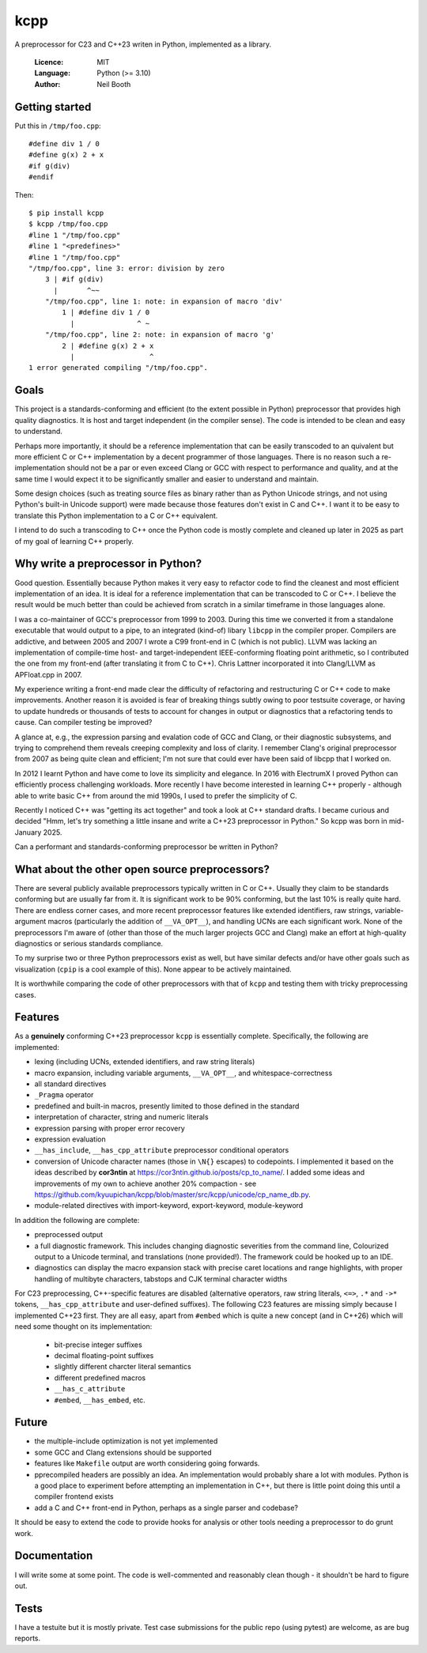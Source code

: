 ====
kcpp
====

A preprocessor for C23 and C++23 writen in Python, implemented as a library.

  :Licence: MIT
  :Language: Python (>= 3.10)
  :Author: Neil Booth


Getting started
===============

Put this in ``/tmp/foo.cpp``::

  #define div 1 / 0
  #define g(x) 2 + x
  #if g(div)
  #endif

Then::

  $ pip install kcpp
  $ kcpp /tmp/foo.cpp
  #line 1 "/tmp/foo.cpp"
  #line 1 "<predefines>"
  #line 1 "/tmp/foo.cpp"
  "/tmp/foo.cpp", line 3: error: division by zero
      3 | #if g(div)
        |       ^~~
      "/tmp/foo.cpp", line 1: note: in expansion of macro 'div'
          1 | #define div 1 / 0
            |               ^ ~
      "/tmp/foo.cpp", line 2: note: in expansion of macro 'g'
          2 | #define g(x) 2 + x
            |                  ^
  1 error generated compiling "/tmp/foo.cpp".


Goals
=====

This project is a standards-conforming and efficient (to the extent possible in Python)
preprocessor that provides high quality diagnostics.  It is host and target independent
(in the compiler sense).  The code is intended to be clean and easy to understand.

Perhaps more importantly, it should be a reference implementation that can be easily
transcoded to an quivalent but more efficient C or C++ implementation by a decent
programmer of those languages.  There is no reason such a re-implementation should not be
a par or even exceed Clang or GCC with respect to performance and quality, and at the same
time I would expect it to be significantly smaller and easier to understand and maintain.

Some design choices (such as treating source files as binary rather than as Python Unicode
strings, and not using Python's built-in Unicode support) were made because those features
don't exist in C and C++.  I want it to be easy to translate this Python implementation to
a C or C++ equivalent.

I intend to do such a transcoding to C++ once the Python code is mostly complete and
cleaned up later in 2025 as part of my goal of learning C++ properly.


Why write a preprocessor in Python?
===================================

Good question.  Essentially because Python makes it very easy to refactor code to find the
cleanest and most efficient implementation of an idea.  It is ideal for a reference
implementation that can be transcoded to C or C++.  I believe the result would be much
better than could be achieved from scratch in a similar timeframe in those languages alone.

I was a co-maintainer of GCC's preprocessor from 1999 to 2003.  During this time we
converted it from a standalone executable that would output to a pipe, to an integrated
(kind-of) libary ``libcpp`` in the compiler proper.  Compilers are addictive, and between
2005 and 2007 I wrote a C99 front-end in C (which is not public).  LLVM was lacking an
implementation of compile-time host- and target-independent IEEE-conforming floating point
arithmetic, so I contributed the one from my front-end (after translating it from C to
C++).  Chris Lattner incorporated it into Clang/LLVM as APFloat.cpp in 2007.

My experience writing a front-end made clear the difficulty of refactoring and
restructuring C or C++ code to make improvements.  Another reason it is avoided is fear of
breaking things subtly owing to poor testsuite coverage, or having to update hundreds or
thousands of tests to account for changes in output or diagnostics that a refactoring
tends to cause.  Can compiler testing be improved?

A glance at, e.g., the expression parsing and evalation code of GCC and Clang, or their
diagnostic subsystems, and trying to comprehend them reveals creeping complexity and loss
of clarity.  I remember Clang's original preprocessor from 2007 as being quite clean and
efficient; I'm not sure that could ever have been said of libcpp that I worked on.

In 2012 I learnt Python and have come to love its simplicity and elegance.  In 2016 with
ElectrumX I proved Python can efficiently process challenging workloads.  More recently I
have become interested in learning C++ properly - although able to write basic C++ from
around the mid 1990s, I used to prefer the simplicity of C.

Recently I noticed C++ was "getting its act together" and took a look at C++ standard
drafts.  I became curious and decided "Hmm, let's try something a little insane and write
a C++23 preprocessor in Python."  So kcpp was born in mid-January 2025.

Can a performant and standards-conforming preprocessor be written in Python?


What about the other open source preprocessors?
===============================================

There are several publicly available preprocessors typically written in C or C++.  Usually
they claim to be standards conforming but are usually far from it.  It is significant work
to be 90% conforming, but the last 10% is really quite hard.  There are endless corner
cases, and more recent preprocessor features like extended identifiers, raw strings,
variable-argument macros (particularly the addition of ``__VA_OPT__``), and handling UCNs
are each significant work.  None of the preprocessors I'm aware of (other than those of
the much larger projects GCC and Clang) make an effort at high-quality diagnostics or
serious standards compliance.

To my surprise two or three Python preprocessors exist as well, but have similar defects
and/or have other goals such as visualization (``cpip`` is a cool example of this).  None
appear to be actively maintained.

It is worthwhile comparing the code of other preprocessors with that of ``kcpp`` and
testing them with tricky preprocessing cases.


Features
========

As a **genuinely** conforming C++23 preprocessor ``kcpp`` is essentially complete.
Specifically, the following are implemented:

- lexing (including UCNs, extended identifiers, and raw string literals)
- macro expansion, including variable arguments, ``__VA_OPT__``, and whitespace-correctness
- all standard directives
- ``_Pragma`` operator
- predefined and built-in macros, presently limited to those defined in the standard
- interpretation of character, string and numeric literals
- expression parsing with proper error recovery
- expression evaluation
- ``__has_include``, ``__has_cpp_attribute`` preprocessor conditional operators
- conversion of Unicode character names (those in ``\N{}`` escapes) to codepoints.  I
  implemented it based on the ideas described by **cor3ntin** at
  https://cor3ntin.github.io/posts/cp_to_name/.  I added some ideas and improvements of my
  own to achieve another 20% compaction - see
  https://github.com/kyuupichan/kcpp/blob/master/src/kcpp/unicode/cp_name_db.py.
- module-related directives with import-keyword, export-keyword, module-keyword

In addition the following are complete:

- preprocessed output
- a full diagnostic framework.  This includes changing diagnostic severities from the
  command line, Colourized output to a Unicode terminal, and translations (none
  provided!).  The framework could be hooked up to an IDE.
- diagnostics can display the macro expansion stack with precise caret locations and range
  highlights, with proper handling of multibyte characters, tabstops and CJK terminal
  character widths

For C23 preprocessing, C++-specific features are disabled (alternative operators, raw
string literals, ``<=>``, ``.*`` and ``->*`` tokens, ``__has_cpp_attribute`` and
user-defined suffixes).  The following C23 features are missing simply because I
implemented C++23 first.  They are all easy, apart from ``#embed`` which is quite a new
concept (and in C++26) which will need some thought on its implementation:

  - bit-precise integer suffixes
  - decimal floating-point suffixes
  - slightly different charcter literal semantics
  - different predefined macros
  - ``__has_c_attribute``
  - ``#embed``, ``__has_embed``, etc.

Future
======

- the multiple-include optimization is not yet implemented
- some GCC and Clang extensions should be supported
- features like ``Makefile`` output are worth considering going forwards.
- pprecompiled headers are possibly an idea.  An implementation would probably share a lot
  with modules.  Python is a good place to experiment before attempting an implementation
  in C++, but there is little point doing this until a compiler frontend exists
- add a C and C++ front-end in Python, perhaps as a single parser and codebase?

It should be easy to extend the code to provide hooks for analysis or other tools needing
a preprocessor to do grunt work.


Documentation
=============

I will write some at some point.  The code is well-commented and reasonably clean though -
it shouldn't be hard to figure out.


Tests
=====

I have a testuite but it is mostly private.  Test case submissions for the public repo
(using pytest) are welcome, as are bug reports.
